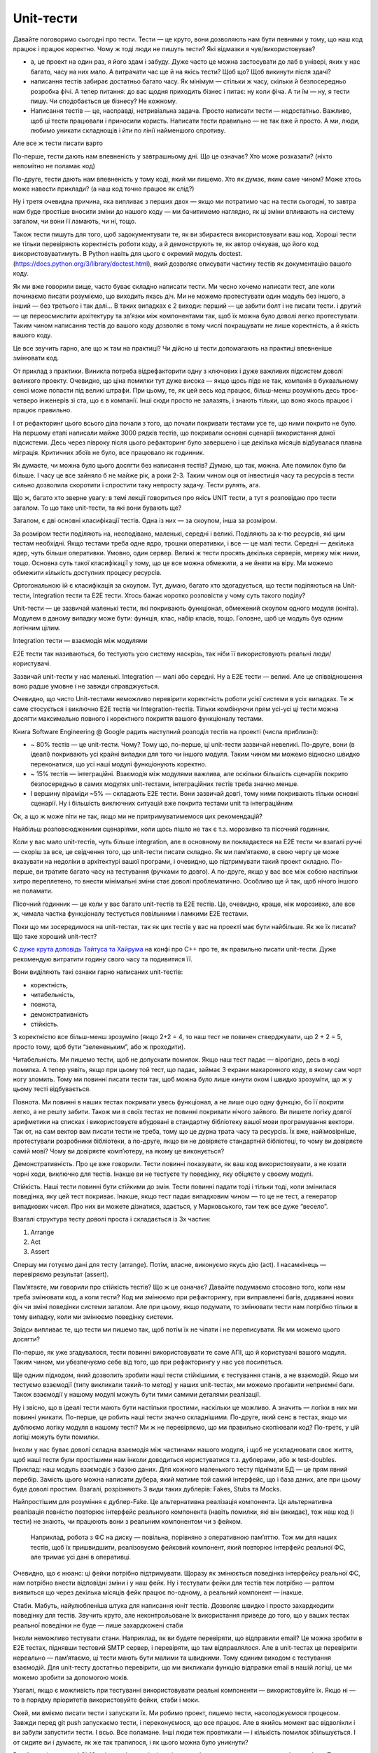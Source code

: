 ==========
Unit-тести
==========

Давайте поговоримо сьогодні про тести. Тести — це круто, вони дозволяють нам
бути певними у тому, що наш код працює і працює коректно. Чому ж тоді люди не
пишуть тести? Які відмазки я чув/використовував?

- а, це проект на один раз, я його здам і забуду. Дуже часто це можна
  застосувати до лаб в універі, яких у нас багато, часу на них мало. А
  витрачати час ще й на якісь тести? Щоб що? Щоб викинути після здачі?
- написання тестів забирає достатньо багато часу. Як мінімум — стільки ж часу,
  скільки й безпосередньо розробка фічі. А тепер питання: до вас щодня
  приходить бізнес і питає: ну коли фіча. А ти їм — ну, я тести пишу. Чи
  сподобається це бізнесу? Не кожному.
- Написання тестів — це, насправді, нетривіальна задача. Просто написати тести
  — недостатньо. Важливо, щоб ці тести працювали і приносили користь. Написати
  тести правильно — не так вже й просто. А ми, люди, любимо уникати складнощів
  і йти по лінії найменшого спротиву.

Але все ж тести писати варто

По-перше, тести дають нам впевненість у завтрашньому дні. Що це означає? Хто
може розказати? (ніхто непомітно не поламає код)

По-друге, тести дають нам впевненість у тому коді, який ми пишемо. Хто як
думає, яким саме чином? Може хтось може навести приклади? (а наш код точно
працює як слід?)

Ну і третя очевидна причина, яка випливає з перших двох — якщо ми потратимо час
на тести сьогодні, то завтра нам буде простіше вносити зміни до нашого коду —
ми бачитимемо наглядно, як ці зміни впливають на систему загалом, чи вони її
ламають, чи ні, тощо.

Також тести пишуть для того, щоб задокументувати те, як ви збираєтеся
використовувати ваш код. Хороші тести не тільки перевіряють коректність роботи
коду, а й демонструють те, як автор очікував, що його код використовуватимуть.
В Python навіть для цього є окремий модуль doctest.
(https://docs.python.org/3/library/doctest.html), який дозволяє описувати
частину тестів як документацію вашого коду.

Як ми вже говорили вище, часто буває складно написати тести. Ми чесно хочемо
написати тест, але коли починаємо писати розуміємо, що виходить якась діч. Ми
не можемо протестувати один модуль без іншого, а інший — без третього і так
далі… В таких випадках є 2 виходи: перший — це забити болт і не писати тести. і
другий — це переосмислити архітектуру та зв’язки між компонентами так, щоб їх
можна було доволі легко протестувати. Таким чином написання тестів до вашого
коду дозволяє в тому числі покращувати не лише коректність, а й якість вашого
коду.

Це все звучить гарно, але що ж там на практиці? Чи дійсно ці тести допомагають
на практиці впевненіше змінювати код.

От приклад з практики. Виникла потреба відрефакторити одну з ключових і дуже
важливих підсистем доволі великого проекту. Очевидно, що ціна помилки тут дуже
висока — якщо щось піде не так, компанія в буквальному сенсі може попасти під
великі штрафи. При цьому, те, як цей весь код працює, більш-менш розуміють десь
троє-четверо інженерів зі ста, що є в компанії. Інші сюди просто не залазять, і
знають тільки, що воно якось працює і працює правильно.

І от рефакторинг цього всього діла почали з того, що почали покривати тестами
усе те, що ними покрито не було. На першому етапі написали майже 3000 рядків
тестів, що покривали основні сценарії використання даної підсистеми. Десь через
півроку після цього рефакторинг було завершено і ще декілька місяців
відбувалася плавна міграція. Критичних збоїв не було, все працювало як
годинник.

Як думаєте, чи можна було цього досягти без написання тестів? Думаю, що так,
можна. Але помилок було би більше. І часу це все зайняло б не майже рік, а роки
2-3. Таким чином оця от інвестиція часу та ресурсів в тести сильно дозволила
скоротити і спростити таку непросту задачу. Тести рулять, ага.

Що ж, багато хто зверне увагу: в темі лекції говориться про якісь UNIT тести, а
тут я розповідаю про тести загалом. То що таке unit-тести, та які вони бувають
ще?

Загалом, є дві основні класифікації тестів. Одна із них — за скоупом, інша за
розміром.

За розміром тести поділяють на, несподівано, маленькі, середні і великі.
Поділяють за к-тю ресурсів, які цим тестам необхідні. Якщо тестами треба одне
ядро, трошки оперативки, і все — це малі тести. Середні — декілька ядер, чуть
більше оперативки. Умовно, один сервер. Великі ж тести просять декілька
серверів, мережу між ними, тощо. Основна суть такої класифікації у тому, що це
все можна обмежити, а не йняти на віру. Ми можемо обмежити кількість доступних
процесу ресурсів.

Ортогональною їй є класифікація за скоупом. Тут, думаю, багато хто
здогадується, що тести поділяються на Unit-тести, Integration тести та E2E
тести. Хтось бажає коротко розповісти у чому суть такого поділу?

Unit-тести — це зазвичай маленькі тести, які покривають функціонал, обмежений
скоупом одного модуля (юніта). Модулем в даному випадку може бути: функція,
клас, набір класів, тощо. Головне, щоб це модуль був одним логічним цілим.

Integration тести — взаємодія між модулями

E2E тести так називаються, бо тестують усю систему наскрізь, так ніби її
використовують реальні люди/користувачі.

Зазвичай unit-тести у нас маленькі. Integration — малі або середні. Ну а E2E
тести — великі. Але це співвідношення воно радше умовне і не завжди
справджується.

Очевидно, що чисто Unit-тестами неможливо перевірити коректність роботи усієї
системи в усіх випадках. Те ж саме стосується і виключно E2E тестів чи
Integration-тестів. Тільки комбінуючи прям усі-усі ці тести можна досягти
максимально повного і коректного покриття вашого функціоналу тестами.

Книга Software Engineering @ Google радить наступний розподіл тестів на проекті (числа приблизні):

- ~ 80% тестів — це unit-тести. Чому? Тому що, по-перше, ці unit-тести зазвичай
  невеликі. По-друге, вони (в ідеалі) покривають усі крайні випадки для того чи
  іншого модуля. Таким чином ми можемо відносно швидко переконатися, що усі наші
  модулі функціонують коректно.
- ~ 15% тестів — інтеграційні. Взаємодія між модулями важлива, але оскільки
  більшість сценаріїв покрито безпосередньо в самих модулях unit-тестами,
  інтеграційних тестів треба значно менше.
- І вершину піраміди ~5% — складають E2E тести. Вони зазвичай довгі, тому ними
  покривають тільки основні сценарії. Ну і більшість виключних ситуацій вже
  покрита тестами unit та інтеграційним

Ок, а що ж може піти не так, якщо ми не притримуватимемося цих рекомендацій?

Найбільш розповсюдженими сценаріями, коли щось пішло не так є т.з. морозивко та
пісочний годинник.

Коли у вас мало unit-тестів, чуть більше integration, але в основному ви
покладаєтеся на E2E тести чи взагалі ручні — скоріш за все, це свідчення того,
що unit-тести писати складно. Як ми пам’ятаємо, в свою чергу це може вказувати
на недоліки в архітектурі вашої програми, і очевидно, що підтримувати такий
проект складно. По-перше, ви тратите багато часу на тестування (ручками то
довго). А по-друге, якщо у вас все між собою настільки хитро переплетено, то
внести мінімальні зміни стає доволі проблематично. Особливо ще й так, щоб
нічого іншого не поламати.

Пісочний годинник — це коли у вас багато unit-тестів та E2E тестів. Це,
очевидно, краще, ніж морозивко, але все ж, чимала частка функціоналу тестується
повільними і ламкими E2E тестами.

Поки що ми зосередимося на unit-тестах, так як цих тестів у вас на проекті має
бути найбільше. Як же їх писати? Що таке хороший unit-тест?

Є `дуже крута доповідь Тайтуса та Хайрума <https://youtu.be/u5senBJUkPc>`_ на
конфі про C++ про те, як правильно писати unit-тести. Дуже рекомендую витратити
годину свого часу та подивитися її.

Вони виділяють такі ознаки гарно написаних unit-тестів:

- коректність,
- читабельність,
- повнота,
- демонстративність
- стійкість.

З коректністю все більш-менш зрозуміло (якщо 2+2 = 4, то наш тест не повинен
стверджувати, що 2 + 2 = 5, просто тому, щоб бути “зелененьким”, або ж
проходити).

Читабельність. Ми пишемо тести, щоб не допускати помилок. Якщо наш тест падає —
вірогідно, десь в коді помилка. А тепер уявіть, якщо при цьому той тест, що
падає, займає 3 екрани макаронного коду, в якому сам чорт ногу зломить. Тому ми
повинні писати тести так, щоб можна було лише кинути оком і швидко зрозуміти,
що ж у цьому тесті відбувається.

Повнота. Ми повинні в наших тестах покривати увесь функціонал, а не лише оцю
одну функцію, бо її покрити легко, а не решту забити. Також ми в своїх тестах
не повинні покривати нічого зайвого. Ви пишете логіку довгої арифметики на
списках і використовуєте вбудовані в стандартну бібліотеку вашої мови
програмування вектори. Так от, на сам вектор вам писати тести не треба, тому що
це дурна трата часу та ресурсів. Їх вже, найімовірніше, протестували розробники
бібліотеки, а по-друге, якщо ви не довіряєте стандартній бібліотеці, то чому ви
довіряєте самій мові? Чому ви довіряєте комп’ютеру, на якому це виконується?

Демонстративність. Про це вже говорили. Тести повинні показувати, як ваш код
використовувати, а не юзати чорні ходи, виключно для тестів. Інакше ви не
тестуєте ту поведінку, яку обіцяєте у своєму модулі.

Стійкість. Наші тести повинні бути стійкими до змін. Тести повинні падати тоді
і тільки тоді, коли змінилася поведінка, яку цей тест покриває. Інакше, якщо
тест падає випадковим чином — то це не тест, а генератор випадкових чисел. Про
них ви можете дізнатися, здається, у Марковського, там теж все дуже “весело”.

Взагалі структура тесту доволі проста і складається із 3х частин:

1. Arrange
2. Act
3. Assert

Спершу ми готуємо дані для тесту (arrange). Потім, власне, виконуємо якусь дію
(act). І насамкінець — перевіряємо результат (assert).

Пам’ятаєте, ми говорили про стійкість тестів? Що ж це означає? Давайте
подумаємо стосовно того, коли нам треба змінювати код, а коли тести? Код ми
змінюємо при рефакторингу, при виправленні багів, додаванні нових фіч чи зміні
поведінки системи загалом. Але при цьому, якщо подумати, то змінювати тести нам
потрібно тільки в тому випадку, коли ми змінюємо поведінку системи.

Звідси випливає те, що тести ми пишемо так, щоб потім їх не чіпати і не
переписувати. Як ми можемо цього досягти?

По-перше, як уже згадувалося, тести повинні використовувати те саме АПІ, що й
користувачі вашого модуля. Таким чином, ми убезпечуємо себе від того, що при
рефакторингу у нас усе посипеться.

Ще одним підходом, який дозволить зробити наші тести стійкішими, є тестування
станів, а не взаємодій. Якщо ми тестуємо взаємодії (типу викликали такий-то
метод) у наших unit-тестах, ми можемо проґавити неприємні баги. Також взаємодії
у нашому модулі можуть бути тими самими деталями реалізації.

Ну і звісно, що в ідеалі тести мають бути настільки простими, наскільки це
можливо. А значить — логіки в них ми повинні уникати. По-перше, це робить наші
тести значно складнішими. По-друге, який сенс в тестах, якщо ми дублюємо логіку
модуля в нашому тесті? Ми ж не перевіряємо, що ми правильно скопіювали код?
По-третє, у цій логіці можуть бути помилки.

Інколи у нас буває доволі складна взаємодія між частинами нашого модуля, і щоб
не ускладнювати своє життя, щоб наші тести були простішими нам інколи
доводиться користуватися т.з. дублерами, або ж test-doubles. Приклад: наш
модуль взаємодіє з базою даних. Для кожного маленького тесту піднімати БД — це
прям явний перебір. Замість цього можна написати дубера, який матиме той самий
інтерфейс, що і база даних, але при цьому буде доволі простим. Взагалі,
розрізняють 3 види таких дублерів: Fakes, Stubs та Mocks.

Найпростішим для розуміння є дублер-Fake. Це альтернативна реалізація
компонента. Ця альтернативна реалізація повністю повторює інтерфейс реального
компонента (навіть помилки, які він викидає), тож наш код (і тести) не знають,
чи працюють вони з реальним компонентом чи з фейком. 

    Наприклад, робота з ФС на диску — повільна, порівняно з оперативною
    пам’яттю. Тож ми для наших тестів, щоб їх пришвидшити, реалізовуємо
    фейковий компонент, який повторює інтерфейс реальної ФС, але тримає усі
    дані в оперативці.

Очевидно, що є нюанс: ці фейки потрібно підтримувати.  Щоразу як змінюється
поведінка інтерфейсу реальної ФС, нам потрібно внести відповідні зміни і у наш
фейк. Ну і тестувати фейки для тестів теж потрібно — раптом виявиться що через
декілька місяців фейк працює по-одному, а реальний компонент — інакше.

Стаби. Мабуть, найулюбленіша штука для написання юніт тестів. Дозволяє швидко і
просто захардкодити поведінку для тестів. Звучить круто, але неконтрольоване їх
використання приведе до того, що у ваших тестах реальної поведінки не буде —
лише захардкожені стаби

Інколи неможливо тестувати стани. Наприклад, як ви будете перевіряти, що
відправили email? Це можна зробити в E2E тестах, піднявши тестовий SMTP сервер,
і перевіряти, що там відправлялося. Але в unit-тестах це перевірити нереально —
пам’ятаємо, ці тести мають бути малими та швидкими. Тому єдиним виходом є
тестування взаємодій. Для unit-тесту достатньо перевірити, що ми викликали
функцію відправки  email в нашій логіці, це ми можемо зробити за допомогою
моків.

Узагалі, якщо є можливість при тестуванні використовувати реальні компоненти —
використовуйте їх. Якщо ні — то в порядку пріоритетів використовуйте фейки,
стаби і моки.

Окей, ми вміємо писати тести і запускати їх. Ми робимо проект, пишемо тести,
насолоджуємося процесом. Завжди перед git push запускаємо тести, і
переконуємося, що все працює. Але в якийсь момент вас відволікли і ви забули
запустити тести. І всьо. Все поламане. Інші люди теж провтикали — і кількість
помилок збільшується. І от сидите ви і думаєте, як же так трапилося, і як цього
можна було уникнути?

В найпростішому виді CI (Continuous Integration) вирішує проблему того, що
хтось щось забув зробити. Тож поки можемо і будемо її розглядати як автоматичну
запускалку для тестів. Вцілому CI/CD — це більш складна процедура, з
конвеєрами, збіркою артефактів, тощо. Але на поточному етапі зосередимося на
тому, що нам принесе користь вже зараз.

Інструментів, за допомого. яких можна налаштувати процес CI — безліч. Jenkins,
GitlabCI, GitHub Actions. CircleCI, Travis, Bamboo, тощо. У них усіх є свої
переваги та недоліки. Ми в рамках цього курсу користуємося GitHub, тож будемо
використовувати вже інтегровані GitHub Actions.

Конфігурація наших GitHub actions складається з наступних елементів:

#. назви конвеєра (сценарію, який ми запускаємо)
#. вказання умов для запуску цього сценарію (коли запускаємо)
#. опису середовищ, в яких ми запускаємо наші перевірки
#. опису кроків, які ми запускаємо

.. code-block:: yaml

   name: Run linters and tests  # (1)
   on:  # (2)
     push:
       branches:
         - master
     pull_request:
       branches:
         - master
   jobs:
     lint:
       runs-on: ubuntu-latest  # (3)
       strategy:               # (3)
         matrix:
           node-version:
             - 8.x
             - 14.x
       needs: [prepare]
       steps:  # (4)
         - uses: actions/checkout@v2
         - name: Use Node.js ${{ matrix.node-version }}
           uses: actions/setup-node@v1
           with:
             node-version: ${{ matrix.node-version }}
         - run: npm ci
           working-directory: ./app
         - run: npm run lint --if-present
           working-directory: ./app

Взагалі, як це все робити?

#. Починаєте проект.
#. Відкриваєте документацію по `GitHub Actions <https://docs.github.com/en/actions>`_
#. знаходите сценарій, який вам найбільше підходить
#. Ctrl+C, Ctrl+V
#. Адаптуєте під свої реалії
